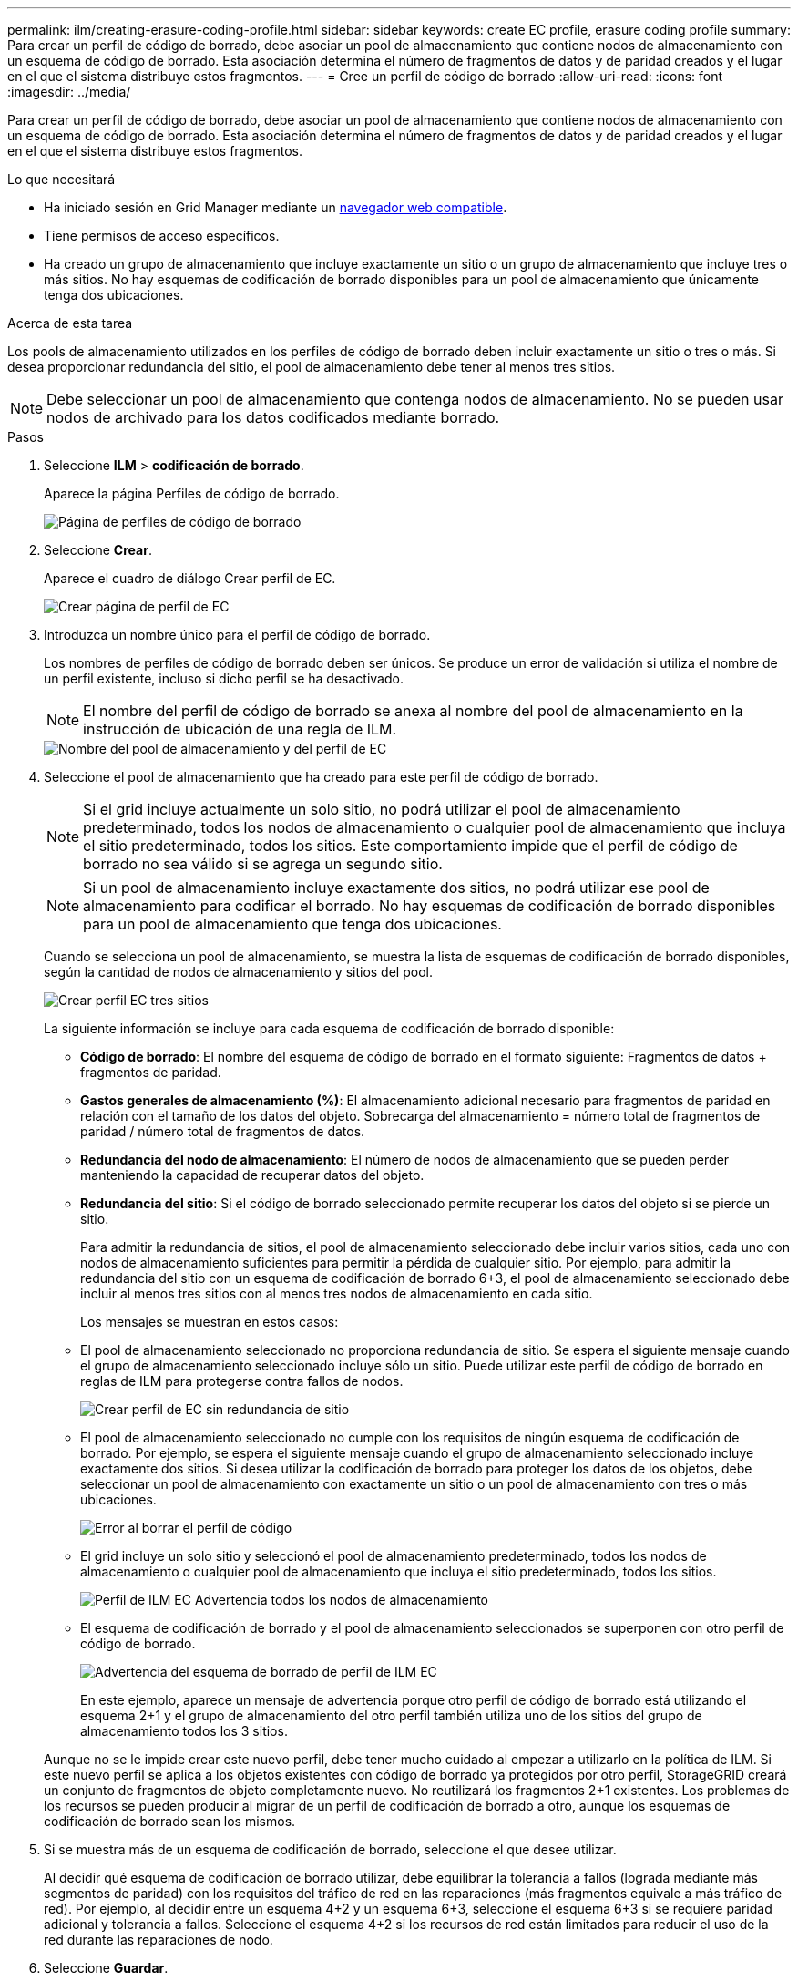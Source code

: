 ---
permalink: ilm/creating-erasure-coding-profile.html 
sidebar: sidebar 
keywords: create EC profile, erasure coding profile 
summary: Para crear un perfil de código de borrado, debe asociar un pool de almacenamiento que contiene nodos de almacenamiento con un esquema de código de borrado. Esta asociación determina el número de fragmentos de datos y de paridad creados y el lugar en el que el sistema distribuye estos fragmentos. 
---
= Cree un perfil de código de borrado
:allow-uri-read: 
:icons: font
:imagesdir: ../media/


[role="lead"]
Para crear un perfil de código de borrado, debe asociar un pool de almacenamiento que contiene nodos de almacenamiento con un esquema de código de borrado. Esta asociación determina el número de fragmentos de datos y de paridad creados y el lugar en el que el sistema distribuye estos fragmentos.

.Lo que necesitará
* Ha iniciado sesión en Grid Manager mediante un xref:../admin/web-browser-requirements.adoc[navegador web compatible].
* Tiene permisos de acceso específicos.
* Ha creado un grupo de almacenamiento que incluye exactamente un sitio o un grupo de almacenamiento que incluye tres o más sitios. No hay esquemas de codificación de borrado disponibles para un pool de almacenamiento que únicamente tenga dos ubicaciones.


.Acerca de esta tarea
Los pools de almacenamiento utilizados en los perfiles de código de borrado deben incluir exactamente un sitio o tres o más. Si desea proporcionar redundancia del sitio, el pool de almacenamiento debe tener al menos tres sitios.


NOTE: Debe seleccionar un pool de almacenamiento que contenga nodos de almacenamiento. No se pueden usar nodos de archivado para los datos codificados mediante borrado.

.Pasos
. Seleccione *ILM* > *codificación de borrado*.
+
Aparece la página Perfiles de código de borrado.

+
image::../media/ec_profiles_page.png[Página de perfiles de código de borrado]

. Seleccione *Crear*.
+
Aparece el cuadro de diálogo Crear perfil de EC.

+
image::../media/create_ec_profile_page.png[Crear página de perfil de EC]

. Introduzca un nombre único para el perfil de código de borrado.
+
Los nombres de perfiles de código de borrado deben ser únicos. Se produce un error de validación si utiliza el nombre de un perfil existente, incluso si dicho perfil se ha desactivado.

+

NOTE: El nombre del perfil de código de borrado se anexa al nombre del pool de almacenamiento en la instrucción de ubicación de una regla de ILM.

+
image::../media/storage_pool_and_erasure_coding_profile.png[Nombre del pool de almacenamiento y del perfil de EC]

. Seleccione el pool de almacenamiento que ha creado para este perfil de código de borrado.
+

NOTE: Si el grid incluye actualmente un solo sitio, no podrá utilizar el pool de almacenamiento predeterminado, todos los nodos de almacenamiento o cualquier pool de almacenamiento que incluya el sitio predeterminado, todos los sitios. Este comportamiento impide que el perfil de código de borrado no sea válido si se agrega un segundo sitio.

+

NOTE: Si un pool de almacenamiento incluye exactamente dos sitios, no podrá utilizar ese pool de almacenamiento para codificar el borrado. No hay esquemas de codificación de borrado disponibles para un pool de almacenamiento que tenga dos ubicaciones.

+
Cuando se selecciona un pool de almacenamiento, se muestra la lista de esquemas de codificación de borrado disponibles, según la cantidad de nodos de almacenamiento y sitios del pool.

+
image::../media/create_ec_profile_three_sites.png[Crear perfil EC tres sitios]

+
La siguiente información se incluye para cada esquema de codificación de borrado disponible:

+
** *Código de borrado*: El nombre del esquema de código de borrado en el formato siguiente: Fragmentos de datos + fragmentos de paridad.
** *Gastos generales de almacenamiento (%)*: El almacenamiento adicional necesario para fragmentos de paridad en relación con el tamaño de los datos del objeto. Sobrecarga del almacenamiento = número total de fragmentos de paridad / número total de fragmentos de datos.
** *Redundancia del nodo de almacenamiento*: El número de nodos de almacenamiento que se pueden perder manteniendo la capacidad de recuperar datos del objeto.
** *Redundancia del sitio*: Si el código de borrado seleccionado permite recuperar los datos del objeto si se pierde un sitio.
+
Para admitir la redundancia de sitios, el pool de almacenamiento seleccionado debe incluir varios sitios, cada uno con nodos de almacenamiento suficientes para permitir la pérdida de cualquier sitio. Por ejemplo, para admitir la redundancia del sitio con un esquema de codificación de borrado 6+3, el pool de almacenamiento seleccionado debe incluir al menos tres sitios con al menos tres nodos de almacenamiento en cada sitio.



+
Los mensajes se muestran en estos casos:

+
** El pool de almacenamiento seleccionado no proporciona redundancia de sitio. Se espera el siguiente mensaje cuando el grupo de almacenamiento seleccionado incluye sólo un sitio. Puede utilizar este perfil de código de borrado en reglas de ILM para protegerse contra fallos de nodos.
+
image::../media/create_ec_profile_no_site_redundancy.png[Crear perfil de EC sin redundancia de sitio]

** El pool de almacenamiento seleccionado no cumple con los requisitos de ningún esquema de codificación de borrado. Por ejemplo, se espera el siguiente mensaje cuando el grupo de almacenamiento seleccionado incluye exactamente dos sitios. Si desea utilizar la codificación de borrado para proteger los datos de los objetos, debe seleccionar un pool de almacenamiento con exactamente un sitio o un pool de almacenamiento con tres o más ubicaciones.
+
image::../media/ec_profile_error.png[Error al borrar el perfil de código]

** El grid incluye un solo sitio y seleccionó el pool de almacenamiento predeterminado, todos los nodos de almacenamiento o cualquier pool de almacenamiento que incluya el sitio predeterminado, todos los sitios.
+
image::../media/ilm_ec_profile_all_storage_nodes_warning.png[Perfil de ILM EC Advertencia todos los nodos de almacenamiento]

** El esquema de codificación de borrado y el pool de almacenamiento seleccionados se superponen con otro perfil de código de borrado.
+
image::../media/ilm_ec_profile_ec_scheme_warning.png[Advertencia del esquema de borrado de perfil de ILM EC]

+
En este ejemplo, aparece un mensaje de advertencia porque otro perfil de código de borrado está utilizando el esquema 2+1 y el grupo de almacenamiento del otro perfil también utiliza uno de los sitios del grupo de almacenamiento todos los 3 sitios.

+
Aunque no se le impide crear este nuevo perfil, debe tener mucho cuidado al empezar a utilizarlo en la política de ILM. Si este nuevo perfil se aplica a los objetos existentes con código de borrado ya protegidos por otro perfil, StorageGRID creará un conjunto de fragmentos de objeto completamente nuevo. No reutilizará los fragmentos 2+1 existentes. Los problemas de los recursos se pueden producir al migrar de un perfil de codificación de borrado a otro, aunque los esquemas de codificación de borrado sean los mismos.



. Si se muestra más de un esquema de codificación de borrado, seleccione el que desee utilizar.
+
Al decidir qué esquema de codificación de borrado utilizar, debe equilibrar la tolerancia a fallos (lograda mediante más segmentos de paridad) con los requisitos del tráfico de red en las reparaciones (más fragmentos equivale a más tráfico de red). Por ejemplo, al decidir entre un esquema 4+2 y un esquema 6+3, seleccione el esquema 6+3 si se requiere paridad adicional y tolerancia a fallos. Seleccione el esquema 4+2 si los recursos de red están limitados para reducir el uso de la red durante las reparaciones de nodo.

. Seleccione *Guardar*.

